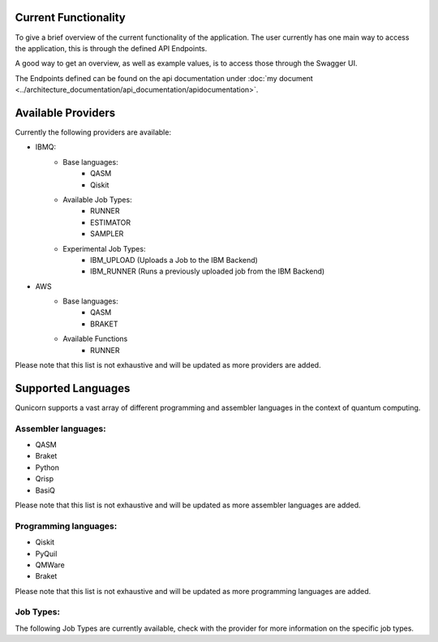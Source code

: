 Current Functionality
######################

To give a brief overview of the current functionality of the application.
The user currently has one main way to access the application, this is through the defined API Endpoints.

A good way to get an overview, as well as example values, is to access those through the Swagger UI.

The Endpoints defined can be found on the api documentation under :doc:`my document <../architecture_documentation/api_documentation/apidocumentation>`.

Available Providers
#####################
Currently the following providers are available:

* IBMQ:
   * Base languages:
        * QASM
        * Qiskit
   * Available Job Types:
        * RUNNER
        * ESTIMATOR
        * SAMPLER
   * Experimental Job Types:
        * IBM_UPLOAD (Uploads a Job to the IBM Backend)
        * IBM_RUNNER (Runs a previously uploaded job from the IBM Backend)

* AWS
    * Base languages:
        * QASM
        * BRAKET
    * Available Functions
        * RUNNER

Please note that this list is not exhaustive and will be updated as more providers are added.


Supported Languages
####################

Qunicorn supports a vast array of different programming and assembler languages in the context of quantum computing.

Assembler languages:
^^^^^^^^^^^^^^^^^^^^
* QASM
* Braket
* Python
* Qrisp
* BasiQ

Please note that this list is not exhaustive and will be updated as more assembler languages are added.

Programming languages:
^^^^^^^^^^^^^^^^^^^^^^

* Qiskit
* PyQuil
* QMWare
* Braket

Please note that this list is not exhaustive and will be updated as more programming languages are added.

Job Types:
^^^^^^^^^^

The following Job Types are currently available, check with the provider for more information on the specific job types.

